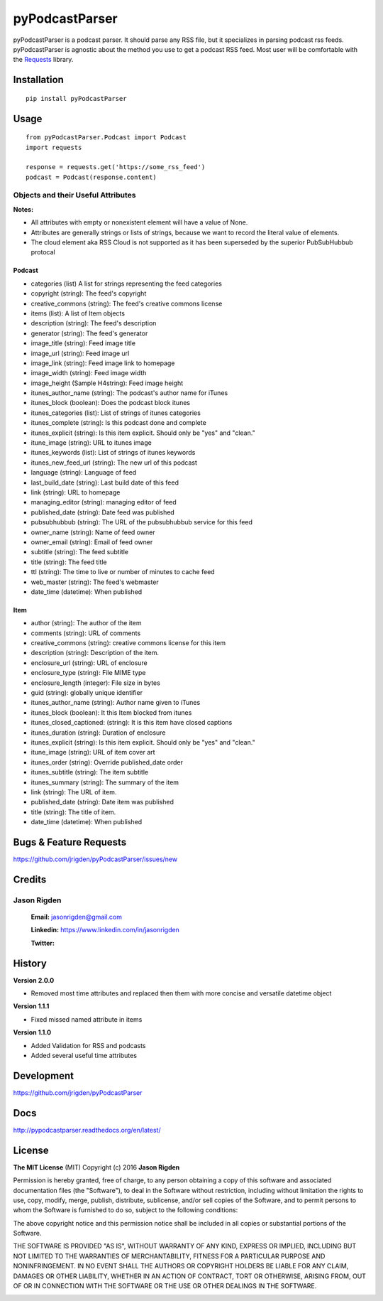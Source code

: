 ###############
pyPodcastParser
###############

|pypi| |pip_monthly| |testing| |coverall| |codacy| |license|

pyPodcastParser is a podcast parser. It should parse any RSS file, but it specializes in parsing podcast rss feeds. pyPodcastParser is agnostic about the method you use to get a podcast RSS feed. Most user will be comfortable with the Requests_ library.


.. _Requests: http://docs.python-requests.org/en/latest/

************
Installation
************


::

   pip install pyPodcastParser


*****
Usage
*****

::

   from pyPodcastParser.Podcast import Podcast
   import requests

   response = requests.get('https://some_rss_feed')
   podcast = Podcast(response.content)


===================================
Objects and their Useful Attributes
===================================

**Notes:**

* All attributes with empty or nonexistent element will have a value of None.
* Attributes are generally strings or lists of strings, because we want to record the literal value of elements.
* The cloud element aka RSS Cloud is not supported as it has been superseded by the superior PubSubHubbub protocal

-------
Podcast
-------

* categories (list) A list for strings representing the feed categories
* copyright (string): The feed's copyright
* creative_commons (string): The feed's creative commons license
* items (list): A list of Item objects
* description (string): The feed's description
* generator (string): The feed's generator
* image_title (string): Feed image title
* image_url (string): Feed image url
* image_link (string): Feed image link to homepage
* image_width (string): Feed image width
* image_height (Sample H4string): Feed image height
* itunes_author_name (string): The podcast's author name for iTunes
* itunes_block (boolean): Does the podcast block itunes
* itunes_categories (list): List of strings of itunes categories
* itunes_complete (string): Is this podcast done and complete
* itunes_explicit (string): Is this item explicit. Should only be "yes" and "clean."
* itune_image (string): URL to itunes image
* itunes_keywords (list): List of strings of itunes keywords
* itunes_new_feed_url (string): The new url of this podcast
* language (string): Language of feed
* last_build_date (string): Last build date of this feed
* link (string): URL to homepage
* managing_editor (string): managing editor of feed
* published_date (string): Date feed was published
* pubsubhubbub (string): The URL of the pubsubhubbub service for this feed
* owner_name (string): Name of feed owner
* owner_email (string): Email of feed owner
* subtitle (string): The feed subtitle
* title (string): The feed title
* ttl (string): The time to live or number of minutes to cache feed
* web_master (string): The feed's webmaster
* date_time (datetime): When published

----
Item
----

* author (string): The author of the item
* comments (string): URL of comments
* creative_commons (string): creative commons license for this item
* description (string): Description of the item.
* enclosure_url (string): URL of enclosure
* enclosure_type (string): File MIME type
* enclosure_length (integer): File size in bytes
* guid (string): globally unique identifier
* itunes_author_name (string): Author name given to iTunes
* itunes_block (boolean): It this Item blocked from itunes
* itunes_closed_captioned: (string): It is this item have closed captions
* itunes_duration (string): Duration of enclosure
* itunes_explicit (string): Is this item explicit. Should only be "yes" and "clean."
* itune_image (string): URL of item cover art
* itunes_order (string): Override published_date order
* itunes_subtitle (string): The item subtitle
* itunes_summary (string): The summary of the item
* link (string): The URL of item.
* published_date (string): Date item was published
* title (string): The title of item.
* date_time (datetime): When published

***********************
Bugs & Feature Requests
***********************

https://github.com/jrigden/pyPodcastParser/issues/new

*******
Credits
*******

============
Jason Rigden
============

    **Email:** jasonrigden@gmail.com

    **Linkedin:** https://www.linkedin.com/in/jasonrigden

    **Twitter:** |twitter|

*******
History
*******

**Version 2.0.0**

* Removed most time attributes and replaced then them with more concise and versatile datetime object

**Version 1.1.1**

* Fixed missed named attribute in items

**Version 1.1.0**

* Added Validation for RSS and podcasts
* Added several useful time attributes


***********
Development
***********

https://github.com/jrigden/pyPodcastParser

****
Docs
****

http://pypodcastparser.readthedocs.org/en/latest/

*******
License
*******

**The MIT License** (MIT) Copyright (c) 2016 **Jason Rigden**

Permission is hereby granted, free of charge, to any person obtaining a copy of this software and associated documentation files (the "Software"), to deal in the Software without restriction, including without limitation the rights to use, copy, modify, merge, publish, distribute, sublicense, and/or sell copies of the Software, and to permit persons to whom the Software is furnished to do so, subject to the following conditions:

The above copyright notice and this permission notice shall be included in all copies or substantial portions of the Software.

THE SOFTWARE IS PROVIDED "AS IS", WITHOUT WARRANTY OF ANY KIND, EXPRESS OR IMPLIED, INCLUDING BUT NOT LIMITED TO THE WARRANTIES OF MERCHANTABILITY, FITNESS FOR A PARTICULAR PURPOSE AND NONINFRINGEMENT. IN NO EVENT SHALL THE AUTHORS OR COPYRIGHT HOLDERS BE LIABLE FOR ANY CLAIM, DAMAGES OR OTHER LIABILITY, WHETHER IN AN ACTION OF CONTRACT, TORT OR OTHERWISE, ARISING FROM, OUT OF OR IN CONNECTION WITH THE SOFTWARE OR THE USE OR OTHER DEALINGS IN THE SOFTWARE.

.. |coverall| image:: https://coveralls.io/repos/github/zosis/pyPodcastParser/badge.svg?branch=master
    :alt: Test Status
    :scale: 100%
    :target: https://coveralls.io/github/zosis/pyPodcastParser?branch=master

.. |codacy| image:: https://app.codacy.com/project/badge/Grade/dd6ec457bb6b4d709d69b34da14511fa
    :alt: Codacy Grade
    :scale: 100%
    :target: https://www.codacy.com/gh/zosis/pyPodcastParser

.. |docs| image:: https://readthedocs.org/projects/docs/badge/?version=latest
    :alt: Documentation Status
    :scale: 100%
    :target: https://pypodcastparser.readthedocs.org/en/latest/?badge=latest

.. |license| image:: https://img.shields.io/pypi/l/pyloudness.svg
    :alt: License
    :scale: 100%
    :target: https://opensource.org/licenses/MIT

.. |pypi| image:: https://badge.fury.io/py/pyPodcastParser.svg
    :alt: pypi
    :scale: 100%
    :target: https://pypi.python.org/pypi/pyPodcastParser

.. |pip_monthly| image:: https://img.shields.io/pypi/dm/pyPodcastParser.svg
    :alt: Pip Monthly Downloads
    :scale: 100%
    :target: https://pypi.python.org/pypi/pyPodcastParser

.. |testing| image:: https://travis-ci.org/zosis/pyPodcastParser.svg?branch=master
    :alt: Test Status
    :scale: 100%
    :target: https://travis-ci.org/zosis/pyPodcastParser

.. |twitter| image:: https://img.shields.io/twitter/follow/mr_rigden.svg?style=social
    :alt: @mr_rigden
    :scale: 100%
    :target: https://twitter.com/mr_rigden


.. image:: https://api.codacy.com/project/badge/Grade/f8b8b74ed992471d9bb2c167115bdb0f
   :alt: Codacy Badge
   :target: https://app.codacy.com/gh/zosis/pyPodcastParser?utm_source=github.com&utm_medium=referral&utm_content=zosis/pyPodcastParser&utm_campaign=Badge_Grade_Dashboard